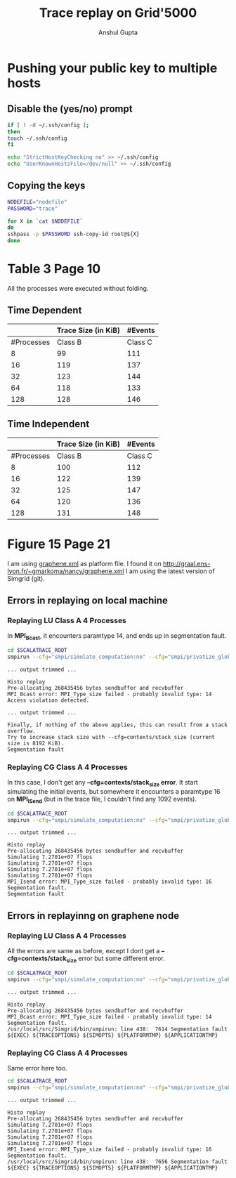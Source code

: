 #+TITLE: Trace replay on Grid'5000
#+AUTHOR: Anshul Gupta
#+EMAIL: [[mailto:anshulgupta0803@gmail.com][anshulgupta0803@gmail.com]]
#+STARTUP: overview
#+STARTUP: indent

* Pushing your public key to multiple hosts
** Disable the (yes/no) prompt

#+BEGIN_SRC sh :results silent
if [ ! -d ~/.ssh/config ];
then
touch ~/.ssh/config
fi

echo "StrictHostKeyChecking no" >> ~/.ssh/config
echo "UserKnownHostsFile=/dev/null" >> ~/.ssh/config
#+END_SRC

** Copying the keys

#+BEGIN_SRC sh :results silent
NODEFILE="nodefile"
PASSWORD="trace"

for X in `cat $NODEFILE`
do
sshpass -p $PASSWORD ssh-copy-id root@${X}
done
#+END_SRC
* Table 3 Page 10
All the processes were executed without folding.
** Time Dependent
|            | Trace Size  (in KiB)           |  #Events            |
|------------+----------------------+---------+----------+----------|
| #Processes |              Class B | Class C |  Class B |  Class C |
|------------+----------------------+---------+----------+----------|
|          8 |                   99 |     111 |  1019470 |  1621870 |
|         16 |                  119 |     137 |  2446636 |  3892396 |
|         32 |                  123 |     144 |  5300968 |  8433448 |
|         64 |                  118 |     133 | 11417316 | 18164196 |
|        128 |                  128 |     146 | 23650012 | 37625692 |
|------------+----------------------+---------+----------+----------|

** Time Independent
|            | Trace Size  (in KiB)           |  #Events            |
|------------+----------------------+---------+----------+----------|
| #Processes |              Class B | Class C |  Class B |  Class C |
|------------+----------------------+---------+----------+----------|
|          8 |                  100 |     112 |  1019470 |  1621870 |
|         16 |                  122 |     139 |  2446636 |  3892396 |
|         32 |                  125 |     147 |  5300968 |  8433448 |
|         64 |                  120 |     136 | 11417316 | 18164196 |
|        128 |                  131 |     148 | 23650012 | 37625692 |
|------------+----------------------+---------+----------+----------|

* Figure 15 Page 21
I am using [[file:~/git/ScalaTrace-TI/scripts/graphene.xml][graphene.xml]] as platform file.
I found it on [[http://graal.ens-lyon.fr/~gmarkoma/nancy/graphene.xml]]
I am using the latest version of Simgrid (git).

** Errors in replaying on local machine
*** Replaying LU Class A 4 Processes
In *MPI_Bcast*, it encounters paramtype 14, and ends up in
segmentation fault.

#+BEGIN_SRC sh
cd $SCALATRACE_ROOT
smpirun --cfg="smpi/simulate_computation:no" --cfg="smpi/privatize_global_variables:yes" --cfg=smpi/running_power:1e9 -np 4 -platform scripts/graphene.xml -hostfile traces/ti/lu/A/4/hostfile.I replay/replay traces/ti/lu/A/4/I/0
#+END_SRC

#+BEGIN_EXAMPLE
... output trimmed ...

Histo replay
Pre-allocating 268435456 bytes sendbuffer and recvbuffer
MPI_Bcast error: MPI_Type_size failed - probably invalid type: 14
Access violation detected.

... output trimmed ...

Finally, if nothing of the above applies, this can result from a stack overflow.
Try to increase stack size with --cfg=contexts/stack_size (current size is 8192 KiB).
Segmentation fault
#+END_EXAMPLE

*** Replaying CG Class A 4 Processes
In this case, I don't get any *--cfg=contexts/stack_size error*.
It start simulating the initial events, but somewhere it encounters a
paramtype 16 on *MPI_ISend* (but in the trace file, I couldn't find
any 1092 events).

#+BEGIN_SRC sh
cd $SCALATRACE_ROOT
smpirun --cfg="smpi/simulate_computation:no" --cfg="smpi/privatize_global_variables:yes" --cfg=smpi/running_power:1e9 -np 4 -platform scripts/graphene.xml -hostfile traces/ti/cg/A/4/hostfile.I replay/replay traces/ti/cg/A/4/I/0
#+END_SRC

#+BEGIN_EXAMPLE
... output trimmed ...

Histo replay
Pre-allocating 268435456 bytes sendbuffer and recvbuffer
Simulating 7.2701e+07 flops
Simulating 7.2701e+07 flops
Simulating 7.2701e+07 flops
Simulating 7.2701e+07 flops
MPI_Isend error: MPI_Type_size failed - probably invalid type: 16
Segmentation fault.
Segmentation fault
#+END_EXAMPLE

** Errors in replayinng on graphene node
*** Replaying LU Class A 4 Processes
All the errors are same as before, except I dont get a
*--cfg=contexts/stack_size* error but some different error.

#+BEGIN_SRC sh
cd $SCALATRACE_ROOT
smpirun --cfg="smpi/simulate_computation:no" --cfg="smpi/privatize_global_variables:yes" --cfg=smpi/running_power:1e9 -np 4 -platform scripts/graphene.xml -hostfile traces/ti/lu/A/4/hostfile.I replay/replay traces/ti/lu/A/4/I/0
#+END_SRC

#+BEGIN_EXAMPLE
... output trimmed ...

Histo replay
Pre-allocating 268435456 bytes sendbuffer and recvbuffer
MPI_Bcast error: MPI_Type_size failed - probably invalid type: 14
Segmentation fault.
/usr/local/src/Simgrid/bin/smpirun: line 438:  7614 Segmentation fault      ${EXEC} ${TRACEOPTIONS} ${SIMOPTS} ${PLATFORMTMP} ${APPLICATIONTMP}
#+END_EXAMPLE

*** Replaying CG Class A 4 Processes
Same error here too.

#+BEGIN_SRC sh
cd $SCALATRACE_ROOT
smpirun --cfg="smpi/simulate_computation:no" --cfg="smpi/privatize_global_variables:yes" --cfg=smpi/running_power:1e9 -np 4 -platform scripts/graphene.xml -hostfile traces/ti/cg/A/4/hostfile.I replay/replay traces/ti/cg/A/4/I/0
#+END_SRC

#+BEGIN_EXAMPLE
... output trimmed ...

Histo replay
Pre-allocating 268435456 bytes sendbuffer and recvbuffer
Simulating 7.2701e+07 flops
Simulating 7.2701e+07 flops
Simulating 7.2701e+07 flops
Simulating 7.2701e+07 flops
MPI_Isend error: MPI_Type_size failed - probably invalid type: 16
Segmentation fault.
/usr/local/src/Simgrid/bin/smpirun: line 438:  7656 Segmentation fault      ${EXEC} ${TRACEOPTIONS} ${SIMOPTS} ${PLATFORMTMP} ${APPLICATIONTMP}
#+END_EXAMPLE
